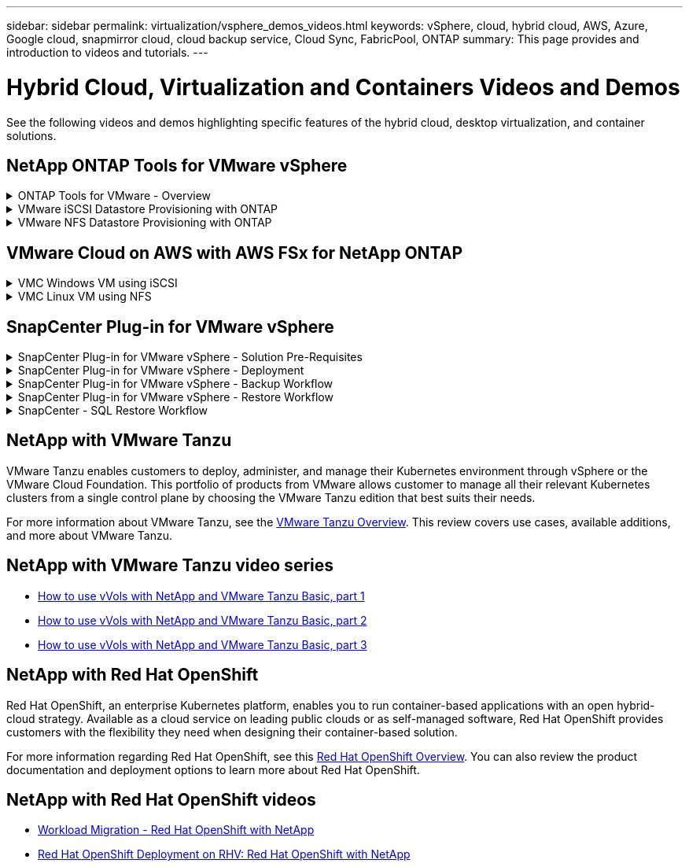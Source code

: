 ---
sidebar: sidebar
permalink: virtualization/vsphere_demos_videos.html
keywords: vSphere, cloud, hybrid cloud, AWS, Azure, Google cloud, snapmirror cloud, cloud backup service, Cloud Sync, FabricPool, ONTAP
summary: This page provides and introduction to videos and tutorials.
---

= Hybrid Cloud, Virtualization and Containers Videos and Demos
:hardbreaks:
:nofooter:
:icons: font
:linkattrs:
:imagesdir: ./../media/

//
// This file was created with Atom 1.57.0 (June 18, 2021)
//
//

See the following videos and demos highlighting specific features of the hybrid cloud, desktop virtualization, and container solutions.

== NetApp ONTAP Tools for VMware vSphere

.ONTAP Tools for VMware - Overview
[%collapsible]
=====
video::otv_overview.mp4[]
=====

.VMware iSCSI Datastore Provisioning with ONTAP
[%collapsible]
=====
video::otv_iscsi_provision.mp4[]
=====

.VMware NFS Datastore Provisioning with ONTAP
[%collapsible]
=====
video::otv_nfs_provision.mp4[]
=====

== VMware Cloud on AWS with AWS FSx for NetApp ONTAP

.VMC Windows VM using iSCSI
[%collapsible]
=====
video::vmc_windows_vm_iscsi.mp4[]
=====

.VMC Linux VM using NFS
[%collapsible]
=====
video::vmc_linux_vm_nfs.mp4[]
=====

== SnapCenter Plug-in for VMware vSphere

.SnapCenter Plug-in for VMware vSphere - Solution Pre-Requisites
[%collapsible]
=====
video::scv_prereq_overview.mp4[]
=====

.SnapCenter Plug-in for VMware vSphere - Deployment
[%collapsible]
=====
video::scv_deployment.mp4[]
=====

.SnapCenter Plug-in for VMware vSphere - Backup Workflow
[%collapsible]
=====
video::scv_backup_workflow.mp4[]
=====

.SnapCenter Plug-in for VMware vSphere - Restore Workflow
[%collapsible]
=====
video::scv_restore_workflow.mp4[]
=====

.SnapCenter - SQL Restore Workflow
[%collapsible]
=====
video::scv_sql_restore.mp4[]
=====

== NetApp with VMware Tanzu

VMware Tanzu enables customers to deploy, administer, and manage their Kubernetes environment through vSphere or the VMware Cloud Foundation. This portfolio of products from VMware allows customer to manage all their relevant Kubernetes clusters from a single control plane by choosing the VMware Tanzu edition that best suits their needs.

For more information about VMware Tanzu, see the https://tanzu.vmware.com/tanzu[VMware Tanzu Overview^]. This review covers use cases, available additions, and more about VMware Tanzu.

== NetApp with VMware Tanzu video series

* https://www.youtube.com/watch?v=ZtbXeOJKhrc[How to use vVols with NetApp and VMware Tanzu Basic, part 1^]
* https://www.youtube.com/watch?v=FVRKjWH7AoE[How to use vVols with NetApp and VMware Tanzu Basic, part 2^]
* https://www.youtube.com/watch?v=Y-34SUtTTtU[How to use vVols with NetApp and VMware Tanzu Basic, part 3^]

// == NetApp with VMware Cloud Foundation

// VMware Cloud Foundation allows customer to build software defined infrastructure as a standardized stack of compute, storage, networking, and management whether in the datacenter or in the public cloud. As deployments grow beyond the initial management domain, customers can choose to deploy the principal or supplemental storage that best meets their needs for their various workload domains and modern applications.
//
// NOTE: *For more information regarding VMware Cloud Foundation please consult the following:*
//
// * The https://www.vmware.com/products/cloud-foundation.html[VMware Cloud Foundation Overview^]. Review the product details, deployment options and learn more about VMware Cloud Foundation.
//
// == NetApp with VMware Cloud Foundation Videos
//
// * NetApp and VMware Cloud Foundations Basics
// * NetApp ONTAP and VCF VI Workload Domain Creation with vVols and NFS
// * NetApp ONTAP and VCF VI Workload Domain Creation with FlexGroup and NFS
// * NetApp Element and VCF VI Workload Domain with vVols and iSCSI
//
== NetApp with Red Hat OpenShift

Red Hat OpenShift, an enterprise Kubernetes platform, enables you to run container-based applications with an open hybrid-cloud strategy. Available as a cloud service on leading public clouds or as self-managed software, Red Hat OpenShift provides customers with the flexibility they need when designing their container-based solution.

For more information regarding Red Hat OpenShift, see this https://www.redhat.com/en/technologies/cloud-computing/openshift[Red Hat OpenShift Overview^]. You can also review the product documentation and deployment options to learn more about Red Hat OpenShift.

== NetApp with Red Hat OpenShift videos

* https://docs.netapp.com/us-en/netapp-solutions/containers/rh-os-n_videos_workload_migration_manual.html[Workload Migration - Red Hat OpenShift with NetApp^]
* https://docs.netapp.com/us-en/netapp-solutions/containers/rh-os-n_videos_RHV_deployment.html[Red Hat OpenShift Deployment on RHV: Red Hat OpenShift with NetApp^]
